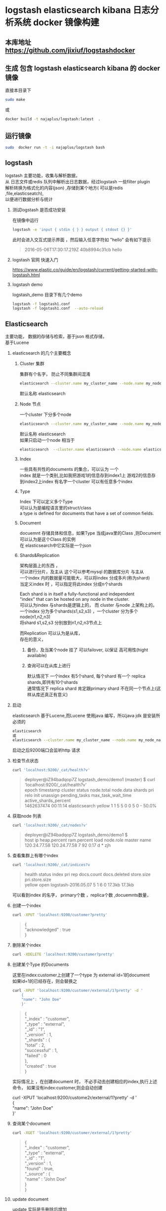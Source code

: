 #+OPTIONS:   H:2 num:nil toc:t \n:t @:t ::t |:t ^:nil -:t f:t *:t <:t
* logstash elasticsearch kibana 日志分析系统 docker 镜像构建
** 本库地址 https://github.com/jixiuf/logstashdocker
**  生成 包含 logstash elasticsearch kibana 的 docker 镜像
  直接本目录下
  #+BEGIN_SRC sh
  sudo make
  #+END_SRC
  或
  #+BEGIN_SRC sh
   docker build -t najaplus/logstash:latest  .
  #+END_SRC
** 运行镜像
  #+BEGIN_SRC sh
  sudo  docker run -t -i najaplus/logstash bash
  #+END_SRC
** logstash
   logstash 主要功能，收集与解析数据，
   从 日志文件或redis 队列中解析出日志数据，经过logstash 一些filter plugin
   解析转换为格式化的内容(json) ,存储到某个地方( 可以是redis ,file,elasticseatch),
   以便进行数据分析与统计

*** 测试logstash 是否成功安装
  在镜像中运行
  #+BEGIN_SRC sh
  logstash -e 'input { stdin { } } output { stdout {} }'
  #+END_SRC
  此时会进入交互式提示界面 ，然后输入任意字符如 "hello" 会有如下提示
  #+BEGIN_QUOTE
  2016-05-06T17:30:17.219Z 40b8994c31cb hello
  #+END_QUOTE

*** logstash 官网 快速入门
   https://www.elastic.co/guide/en/logstash/current/getting-started-with-logstash.html
*** logstash demo
    logstash_demo 目录下有几个demo
    #+BEGIN_SRC sh
      logstash -f logstash1.conf
      logstash -f logstash1.conf  --auto-reload
    #+END_SRC

** Elasticsearch
   主要功能， 数据的存储与检索，基于json 格式存储，
   基于Lucene

*** elasticsearch 的几个主要概念

**** Cluster 集群
     集群有个名字， 防止不同集群间混淆
     #+BEGIN_SRC sh
       elasticsearch --cluster.name my_cluster_name --node.name my_node_name
     #+END_SRC
     默认名称 elasticsearch

**** Node 节点
     一个cluster 下分多个node
     #+BEGIN_SRC sh
       elasticsearch --cluster.name my_cluster_name --node.name my_node_name
     #+END_SRC
     默认名称 elasticsearch
     如果只启动一个node 相当于
     #+BEGIN_SRC sh
       elasticsearch  --cluster.name elasticsearch --node.name elasticsearch
     #+END_SRC

**** Index
     一些具有共性的documents 的集合，可以认为 一个
     index 就是一个类别,比如我把游戏1的信息存到index1上 游戏2的信息存
     到index2上index 有名字一个cluster 可以有任意多个index

**** Type
     Index 下可以定义多个Type
     可以认为是编程语言里的struct/class
     a type is defined for documents that have a set of common fields.

**** Document
     docuemnt 存储具体和信息，如果Type 当成java里的Class ,则Document 可以认为是这个Class 的实例
     在 elasticsearch中它实际是一个json

**** Shards&Replication
     架构层面上的东西 ，
     可以进行分片，及主从 这个可以参考mysql 的数据库分片 与主从
     一个index 内的数据量可能极大，可以将index 分成多片(称为shard)
     当定义index 时 ，可以指定将此index 分成n个shards

     Each shard is in itself a fully-functional and independent
     "index" that can be hosted on any node in the cluster.
     可以认为index 与shards是逻辑上的， 而 cluster 与node 上架构上的。
     一个index 分为多个shards(s1,s2,s3) ，一个cluster 分为多个node(n1,n2,n3)
     将shard s1,s2,s3 分别放到n1,n2,n3节点上

     而Replication 可以认为是从库，
     存在的意义，
     1. 备份，及当某个node 挂了 可以failover, 以保证 高可用性(hight available)
     2. 查询可以在从库上进行

        默认情况下 一个index 有5个shard, 每个shard 有一个 replica shards,即共有10个shards
        通常情况下 replica shard 肯定跟primary shard 不在同一个节点上(这样从库还真正有意义)


*** 启动
    elasticsearch 基于Lucene,而Lucene 使用java 编写，所以java jdk 是安装所必须的

    #+BEGIN_SRC sh
    elasticsearch
    或
    elasticsearch --cluster.name my_cluster_name --node.name my_node_name
    #+END_SRC
    启动之后9200端口会监听http 请求

*** 检查节点状态
    #+BEGIN_SRC sh
      curl 'localhost:9200/_cat/health?v'
    #+END_SRC
    #+BEGIN_QUOTE
        deployer@iZ94badqop7Z logstash_demo/demo1 (master) $ curl 'localhost:9200/_cat/health?v'
        epoch      timestamp cluster       status node.total node.data shards pri relo init unassign pending_tasks max_task_wait_time active_shards_percent
        1462637474 00:11:14  elasticsearch yellow          1         1      5   5    0    0        5             0                  -                 50.0%
    #+END_QUOTE

*** 获取node 列表
    #+BEGIN_SRC sh
    curl 'localhost:9200/_cat/nodes?v'
    #+END_SRC
    #+BEGIN_QUOTE
        deployer@iZ94badqop7Z logstash_demo/demo1 $
        host         ip           heap.percent ram.percent load node.role master name
        120.24.77.58 120.24.77.58            7          92 0.17 d         *      zjh
    #+END_QUOTE

*** 查看集群上有哪个index
    #+BEGIN_SRC sh
    curl 'localhost:9200/_cat/indices?v
    #+END_SRC
    #+BEGIN_QUOTE
    health status index               pri rep docs.count docs.deleted store.size pri.store.size
    yellow open   logstash-2016.05.07   5   1          6            0     17.3kb         17.3kb
    #+END_QUOTE
    可以看到index 的名字， primary个数 ，replica个数 ,docuemnts数量，

*** 创建一个index
    #+BEGIN_SRC sh
    curl -XPUT 'localhost:9200/customer?pretty'
    #+END_SRC
    #+BEGIN_QUOTE
        {
        "acknowledged" : true
        }
    #+END_QUOTE

*** 删除某个index
    #+BEGIN_SRC sh
    curl -XDELETE 'localhost:9200/customer?pretty'
    #+END_SRC

*** 创建某个Type 的Documents
    这里在index:customer上创建了一个type 为 external id=1的document
    如果id=1的已经存在，则会替换之
    #+BEGIN_SRC sh
        curl -XPUT 'localhost:9200/customer/external/1?pretty' -d '
            {
            "name": "John Doe"
            }'
    #+END_SRC
    #+BEGIN_QUOTE
    {
        "_index" : "customer",
        "_type" : "external",
        "_id" : "1",
        "_version" : 1,
        "_shards" : {
            "total" : 2,
            "successful" : 1,
            "failed" : 0
        },
        "created" : true
    }
    #+END_QUOTE
    实际情况上 ，在创建document 时， 不必手动去创建相应的index,执行上述命令， 如果没有index:customer,则会自动创建

        curl -XPUT 'localhost:9200/custome2r/external/1?pretty' -d '
            {
            "name": "John Doe"
            }'

*** 查询某个document
    #+BEGIN_SRC sh
    curl -XGET 'localhost:9200/customer/external/1?pretty'
    #+END_SRC
    #+BEGIN_QUOTE
    {
        "_index" : "customer",
        "_type" : "external",
        "_id" : "1",
        "_version" : 1,
        "found" : true,
        "_source" : {
            "name" : "John Doe"
        }
    }
    #+END_QUOTE

*** update document
    update 实际是先删除后增加
    #+BEGIN_SRC sh
      curl -XPOST 'localhost:9200/customer/external/1/_update?pretty' -d '
      {
        "doc": { "name": "Jane Doe","age":11 }
      }'
    #+END_SRC
    通过script 修改age 的值  +5
    script 文档 https://www.elastic.co/guide/en/elasticsearch/reference/current/modules-scripting.html
    #+BEGIN_SRC sh
      curl -XPOST 'localhost:9200/customer/external/1/_update?pretty' -d '
      {
        "script" : "ctx._source.age += 5"
      }'
    #+END_SRC
    目前的版本，script 操作只能会对一个docuemnt ,以后或许会支持类似于sql update 的操作 ，同时修改多个

*** delete document
    #+BEGIN_SRC sh
    curl -XDELETE 'localhost:9200/customer/external/2?pretty'
    #+END_SRC

*** 批量操作
    同时创建id=1,2的 type:external
    #+BEGIN_SRC sh
    curl -XPOST 'localhost:9200/customer/external/_bulk?pretty' -d '
        {"index":{"_id":"1"}}
        {"name": "John Doe" }
        {"index":{"_id":"2"}}
        {"name": "Jane Doe" }
        '
    #+END_SRC
    修改一个， 同时删除另一个
    #+BEGIN_SRC sh
    curl -XPOST 'localhost:9200/customer/external/_bulk?pretty' -d '
    {"update":{"_id":"1"}}
    {"doc": { "name": "John Doe becomes Jane Doe" } }
    {"delete":{"_id":"2"}}
    '
    #+END_SRC

**** 批量从文件导入
     假如有文件 account.json
     #+BEGIN_SRC js
       {"index":{"_id":"1"}}
       {"account_number":1,"balance":39225,"firstname":"Amber","lastname":"Duke","age":32,"gender":"M","address":"880 Holmes Lane","employer":"Pyrami","email":"amberduke@pyrami.com","city":"Brogan","state":"IL"}
       {"index":{"_id":"6"}}
       {"account_number":6,"balance":5686,"firstname":"Hattie","lastname":"Bond","age":36,"gender":"M","address":"671 Bristol Street","employer":"Netagy","email":"hattiebond@netagy.com","city":"Dante","state":"TN"}
       {"index":{"_id":"13"}}
       {"account_number":13,"balance":32838,"firstname":"Nanette","lastname":"Bates","age":28,"gender":"F","address":"789 Madison Street","employer":"Quility","email":"nanettebates@quility.com","city":"Nogal","state":"VA"}
       {"index":{"_id":"18"}}
       {"account_number":18,"balance":4180,"firstname":"Dale","lastname":"Adams","age":33,"gender":"M","address":"467 Hutchinson Court","employer":"Boink","email":"daleadams@boink.com","city":"Orick","state":"MD"}
       {"index":{"_id":"20"}}
       {"account_number":20,"balance":16418,"firstname":"Elinor","lastname":"Ratliff","age":36,"gender":"M","address":"282 Kings Place","employer":"Scentric","email":"elinorratliff@scentric.com","city":"Ribera","state":"WA"}
     #+END_SRC
     #+BEGIN_SRC sh
     curl -XPOST 'localhost:9200/bank/account/_bulk?pretty' --data-binary "@account.json"
     #+END_SRC
     #+BEGIN_SRC sh
     curl 'localhost:9200/_cat/indices?v
     #+END_SRC
     #+BEGIN_SRC sh
          curl 'localhost:9200/_cat/indices?v'
          health index pri rep docs.count docs.deleted store.size pri.store.size
          yellow bank    5   1       1000            0    424.4kb        424.4kb
     #+END_SRC

*** Search

**** 查所有
     #+BEGIN_SRC sh
       # 两种方式， 一种通过参数 ，一种通过request body 发送json内容
       curl 'localhost:9200/bank/_search?q=*&pretty'
       #或
       curl -XPOST 'localhost:9200/bank/_search?pretty' -d '
        {
        "query": { "match_all": {} }
        }'
     #+END_SRC
     #+BEGIN_SRC js
          {
       "took" : 63,
       "timed_out" : false,
       "_shards" : {
         "total" : 5,
         "successful" : 5,
         "failed" : 0
       },
       "hits" : {
         "total" : 1000,
         "max_score" : 1.0,
         "hits" : [ {
           "_index" : "bank",
           "_type" : "account",
           "_id" : "1",
           "_score" : 1.0, "_source" : {"account_number":1,"balance":39225,"firstname":"Amber","lastname":"Duke","age":32,"gender":"M","address":"880 Holmes Lane","employer":"Pyrami","email":"amberduke@pyrami.com","city":"Brogan","state":"IL"}
         }, {
           "_index" : "bank",
           "_type" : "account",
           "_id" : "6",
           "_score" : 1.0, "_source" : {"account_number":6,"balance":5686,"firstname":"Hattie","lastname":"Bond","age":36,"gender":"M","address":"671 Bristol Street","employer":"Netagy","email":"hattiebond@netagy.com","city":"Dante","state":"TN"}
         }
         ...
         ]}}

     #+END_SRC

**** 查询语法
     https://www.elastic.co/guide/en/elasticsearch/reference/current/query-dsl.html
***** size 指定返回多少个结果
     #+BEGIN_SRC sh
       curl -XPOST 'localhost:9200/bank/_search?pretty' -d '
       {
       "query": { "match_all": {} },
        "size": 1
       }'
     #+END_SRC
***** from and sort 返回结果集的 第3，4，5条
      from 控制从哪条记录起始(0based)
      sort：使用balance 降序排列
      #+BEGIN_SRC sh
        curl -XPOST 'localhost:9200/bank/_search?pretty' -d '
        {
        "query": { "match_all": {} },
          "from":2,
         "size": 3,
          "sort": { "balance": { "order": "desc" } }
        }'
      #+END_SRC

*****  只返回特定的字段 _source

      #+BEGIN_SRC sh
        curl -XPOST 'localhost:9200/bank/_search?pretty' -d '
        {
        "query": { "match_all": {} },
          "from":2,
         "size": 3,
          "sort": { "balance": { "order": "desc" } },
          "_source":["account_number","balance"]
        }'
      #+END_SRC
      #+BEGIN_SRC js
              {
          "took" : 10,
          "errors" : true,
          "timed_out" : false,
          "_shards" : {
            "total" : 5,
            "successful" : 5,
            "failed" : 0
          },
          "hits" : {
            "total" : 8,
            "max_score" : null,
            "hits" : [ {
              "_index" : "bank",
              "_type" : "account",
              "_id" : "1",
              "_score" : null,
              "_source" : {
                "account_number" : 1,
                "balance" : 39225
              },
              "sort" : [ 39225 ]
            }, {
              "_index" : "bank",
              "_type" : "account",
              "_id" : "13",
              "_score" : null,
              "_source" : {
                "account_number" : 13,
                "balance" : 32838
              },
              "sort" : [ 32838 ]
            }, {
              "_index" : "bank",
              "_type" : "account",
              "_id" : "37",
              "_score" : null,
              "_source" : {
                "account_number" : 37,
                "balance" : 18612
              },
              "sort" : [ 18612 ]
            } ]
          }
        }
      #+END_SRC

***** 根据字段查询选定条件的
      查 account_number=37的
      #+BEGIN_SRC sh
        curl -XPOST 'localhost:9200/bank/_search?pretty' -d '
        {
        "query": { "match":{"account_number":37} },
        "_source":["account_number","balance"]
        }'
      #+END_SRC
      match_phrase似乎跟match 是一样的(返回结果好像是一样的)
      #+BEGIN_SRC sh
        curl -XPOST 'localhost:9200/bank/_search?pretty' -d '
        {
        "query": { "match_phrase":{"account_number":37} },
        "_source":["account_number","balance"]
        }'
      #+END_SRC

      #+BEGIN_SRC js
              {
          "took" : 33,
          "timed_out" : false,
          "_shards" : {
            "total" : 5,
            "successful" : 5,
            "failed" : 0
          },
          "hits" : {
            "total" : 1,
            "max_score" : 0.30685282,
            "hits" : [ {
              "_index" : "bank",
              "_type" : "account",
              "_id" : "37",
              "_score" : 0.30685282,
              "_source" : {
                "account_number" : 37,
                "balance" : 18612
              }
            } ]
          }
        }
      #+END_SRC

***** bool 语法（must,must_not,should）
      相当于 and not or

      查 gender==M and age==32
      #+BEGIN_SRC sh
      curl -XPOST 'localhost:9200/bank/_search?pretty' -d '
        {
          "query": {
            "bool": {
                "must": [
                        { "match": { "gender": "M" } },
                        { "match": { "age": "32" } }
                ]
            }
          }
        }'
      #+END_SRC
      查 age==31 or age==32
      #+BEGIN_SRC sh
      curl -XPOST 'localhost:9200/bank/_search?pretty' -d '
        {
          "query": {
            "bool": {
                "should": [
                        { "match": { "age": "31" } },
                        { "match": { "age": "32" } }
                ]
            }
          }
        }'
      #+END_SRC
      查  (gender=M and age==32) and( balance!= 32838 and balance!= 18612 )
      #+BEGIN_SRC sh
      curl -XPOST 'localhost:9200/bank/_search?pretty' -d '
        {
          "query": {
            "bool": {
                "must": [
                        { "match": { "gender": "M" } },
                        { "match": { "age": "32" } }
                ],
                "must_not": [
                        { "match": { "balance" : 32838} },
                        { "match": { "balance" : 18612} }
                ]
            }
          }
        }'
      #+END_SRC

***** filter 结果集的过滤
      # gender=M and (balance>=10 and balance<=20000)
      #+BEGIN_SRC sh
      curl -XPOST 'localhost:9200/bank/_search?pretty' -d '
        {
          "query": {
            "bool": {
                "must": [{ "match": { "gender": "M" } }],
                "filter": {"range":{ "balance":{"gte":20000,"lte":10}}}
            }
            }
        }'
      #+END_SRC

